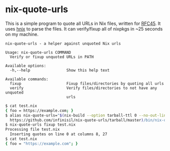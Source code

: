 * nix-quote-urls

This is a simple program to quote all URLs in Nix files, written for [[https://github.com/NixOS/rfcs/pull/45][RFC45]]. It uses [[https://github.com/haskell-nix/hnix][hnix]] to parse the files. It can verify/fixup all of nixpkgs in ~25 seconds on my machine.

#+BEGIN_SRC source
nix-quote-urls - a helper against unquoted Nix urls

Usage: nix-quote-urls COMMAND
  Verify or fixup unquoted URLs in PATH

Available options:
  -h,--help                Show this help text

Available commands:
  fixup                    Fixup files/directories by quoting all urls
  verify                   Verify files/directories to not have any unquoted
                           urls
#+END_SRC

#+BEGIN_SRC bash
$ cat test.nix
{ foo = https://example.com; }
$ alias nix-quote-urls="$(nix-build --option tarball-ttl 0 --no-out-link \
  https://github.com/infinisil/nix-quote-urls/tarball/master)/bin/nix-quote-urls"
$ nix-quote-urls fixup test.nix
Processing file test.nix
  Inserting quotes on line 0 at columns 8, 27
$ cat test.nix
{ foo = "https://example.com"; }
#+END_SRC
